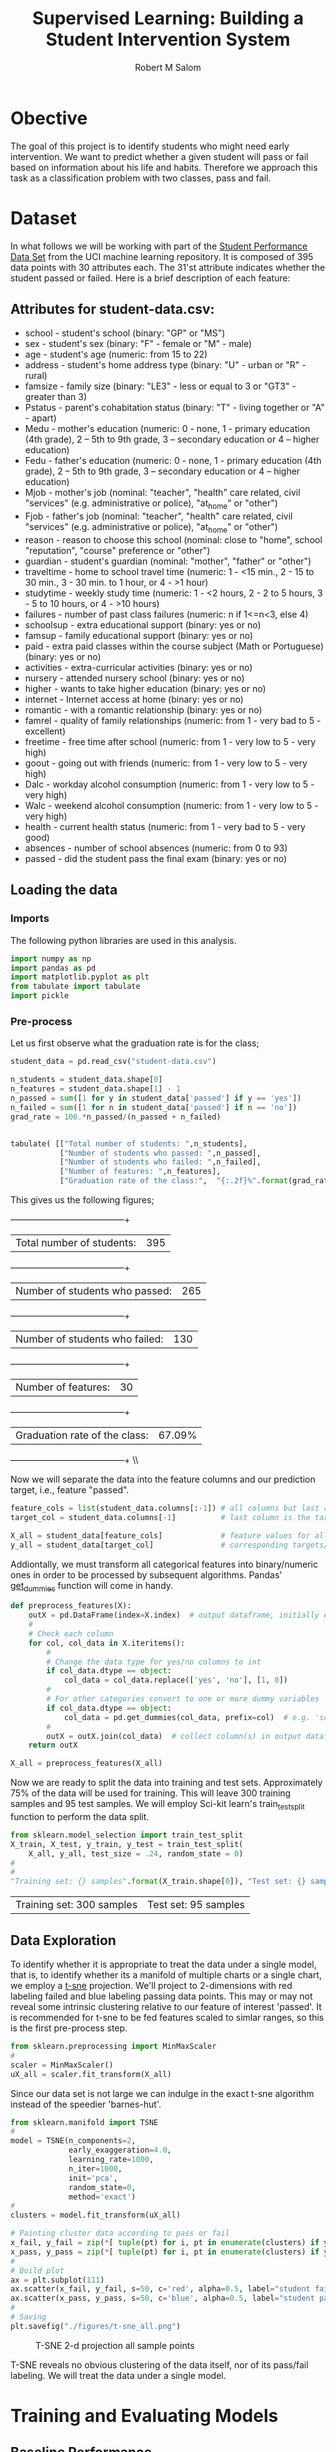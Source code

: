 #+Title: Supervised Learning: Building a Student Intervention System
#+AUTHOR: Robert M Salom
#+OPTIONS: toc:nil 
#+LATEX_HEADER: \usepackage[margin=0.5in]{geometry}
# (setq org-export-with-sub-superscripts nil) #eval on scratch to turn off subscripting
* Obective 
The goal of this project is to identify students who might need early intervention. We want to predict whether a given student will pass or fail
based on information about his life and habits. Therefore we approach this task as a classification problem with two classes, pass and fail.


* Dataset

In what follows we will be working with part of the [[https://archive.ics.uci.edu/ml/datasets/student+performance][Student Performance Data Set]] from the UCI machine learning repository. It is composed of
395 data points with 30 attributes each. The 31'st attribute indicates whether the student passed or failed. Here is a brief description of
each feature:

** Attributes for student-data.csv:
  - school - student's school (binary: "GP" or "MS")
  - sex - student's sex (binary: "F" - female or "M" - male)
  - age - student's age (numeric: from 15 to 22)
  - address - student's home address type (binary: "U" - urban or "R" - rural)
  - famsize - family size (binary: "LE3" - less or equal to 3 or "GT3" - greater than 3)
  - Pstatus - parent's cohabitation status (binary: "T" - living together or "A" - apart)
  - Medu - mother's education (numeric: 0 - none, 1 - primary education (4th grade), 2 – 5th to 9th grade, 3 – secondary education or 4 – higher education)
  - Fedu - father's education (numeric: 0 - none, 1 - primary education (4th grade), 2 – 5th to 9th grade, 3 – secondary education or 4 – higher education)
  - Mjob - mother's job (nominal: "teacher", "health" care related, civil "services" (e.g. administrative or police), "at_home" or "other")
  - Fjob - father's job (nominal: "teacher", "health" care related, civil "services" (e.g. administrative or police), "at_home" or "other")
  - reason - reason to choose this school (nominal: close to "home", school "reputation", "course" preference or "other")
  - guardian - student's guardian (nominal: "mother", "father" or "other")
  - traveltime - home to school travel time (numeric: 1 - <15 min., 2 - 15 to 30 min., 3 - 30 min. to 1 hour, or 4 - >1 hour)
  - studytime - weekly study time (numeric: 1 - <2 hours, 2 - 2 to 5 hours, 3 - 5 to 10 hours, or 4 - >10 hours)
  - failures - number of past class failures (numeric: n if 1<=n<3, else 4)
  - schoolsup - extra educational support (binary: yes or no)
  - famsup - family educational support (binary: yes or no)
  - paid - extra paid classes within the course subject (Math or Portuguese) (binary: yes or no)
  - activities - extra-curricular activities (binary: yes or no)
  - nursery - attended nursery school (binary: yes or no)
  - higher - wants to take higher education (binary: yes or no)
  - internet - Internet access at home (binary: yes or no)
  - romantic - with a romantic relationship (binary: yes or no)
  - famrel - quality of family relationships (numeric: from 1 - very bad to 5 - excellent)
  - freetime - free time after school (numeric: from 1 - very low to 5 - very high)
  - goout - going out with friends (numeric: from 1 - very low to 5 - very high)
  - Dalc - workday alcohol consumption (numeric: from 1 - very low to 5 - very high)
  - Walc - weekend alcohol consumption (numeric: from 1 - very low to 5 - very high)
  - health - current health status (numeric: from 1 - very bad to 5 - very good)
  - absences - number of school absences (numeric: from 0 to 93)
  - passed - did the student pass the final exam (binary: yes or no)


** Loading the data
*** Imports
    The following python libraries are used in this analysis.
    #+BEGIN_SRC python :results output :session wrangle_data 
      import numpy as np
      import pandas as pd
      import matplotlib.pyplot as plt
      from tabulate import tabulate
      import pickle
   #+END_SRC

*** Pre-process
    Let us first observe what the graduation rate is for the class;

    #+BEGIN_SRC python  :session wrangle_data 
      student_data = pd.read_csv("student-data.csv")

      n_students = student_data.shape[0]
      n_features = student_data.shape[1] - 1
      n_passed = sum([1 for y in student_data['passed'] if y == 'yes'])
      n_failed = sum([1 for n in student_data['passed'] if n == 'no'])
      grad_rate = 100.*n_passed/(n_passed + n_failed)


      tabulate( [["Total number of students: ",n_students],
                 ["Number of students who passed: ",n_passed],
                 ["Number of students who failed: ",n_failed],
                 ["Number of features: ",n_features],
                 ["Graduation rate of the class:",  "{:.2f}%".format(grad_rate)]], tablefmt="grid")
    #+END_SRC


    This gives us the following figures;

    +--------------------------------+--------+
    | Total number of students:      | 395    |
    +--------------------------------+--------+
    | Number of students who passed: | 265    |
    +--------------------------------+--------+
    | Number of students who failed: | 130    |
    +--------------------------------+--------+
    | Number of features:            | 30     |
    +--------------------------------+--------+
    | Graduation rate of the class:  | 67.09% |
    +--------------------------------+--------+ \\ \\


    Now we will separate the data into the feature columns and our prediction target, i.e., feature "passed".

    #+BEGIN_SRC python :session wrangle_data :results output
      feature_cols = list(student_data.columns[:-1]) # all columns but last are features
      target_col = student_data.columns[-1]          # last column is the target/label

      X_all = student_data[feature_cols]             # feature values for all students
      y_all = student_data[target_col]               # corresponding targets/labels
    #+END_SRC


    Addiontally, we must transform all categorical features into binary/numeric ones in order to be processed
    by subsequent algorithms. Pandas' [[http://pandas.pydata.org/pandas-docs/stable/generated/pandas.get_dummies.html?highlight=get_dummies#pandas.get_dummies][get_dummies]] function will come in handy.

    #+BEGIN_SRC python :session wrangle_data :results output
      def preprocess_features(X):
          outX = pd.DataFrame(index=X.index)  # output dataframe, initially empty
          #
          # Check each column
          for col, col_data in X.iteritems():
              #
              # Change the data type for yes/no columns to int
              if col_data.dtype == object:
                  col_data = col_data.replace(['yes', 'no'], [1, 0])
              #
              # For other categories convert to one or more dummy variables
              if col_data.dtype == object:
                  col_data = pd.get_dummies(col_data, prefix=col)  # e.g. 'school' => 'school_GP', 'school_MS'
              #    
              outX = outX.join(col_data)  # collect column(s) in output dataframe
          return outX
    #+END_SRC


    #+BEGIN_SRC python :session wrangle_data :result output
      X_all = preprocess_features(X_all)
    #+END_SRC

    Now we are ready to split the data into training and test sets. Approximately 75% of the data will be used
    for training. This will leave  300 training samples and 95 test samples. We will employ Sci-kit learn's 
    train_test_split function to perform the data split.

    #+BEGIN_SRC python :session wrangle_data :result output exports: results
      from sklearn.model_selection import train_test_split
      X_train, X_test, y_train, y_test = train_test_split(
          X_all, y_all, test_size = .24, random_state = 0)
      #
      #
      "Training set: {} samples".format(X_train.shape[0]), "Test set: {} samples".format(X_test.shape[0])
    #+END_SRC

    #+RESULTS:
    | Training set: 300 samples | Test set: 95 samples |


    #+BEGIN_SRC python :session wrangle_data :results output :exports none
      ## Pickle results here and start a subsequent session of data analysis
      data = { 'X_all' : X_all,
               'y_all' : y_all,
               'X_train' : X_train,
               'y_train' : y_train,
               'X_test' : X_test,
               'y_test' : y_test }
      with open("./pickled/processed_and_split.pickle", 'wb') as f:
          pickle.dump(data, f, pickle.HIGHEST_PROTOCOL)
    #+END_SRC


** Data Exploration
   #+BEGIN_SRC python :session dexplore :results output :exports none
     #########################
     # Note: Loading a pickle file was succesfull only when setting, :results output, flag
     # otherwise the file failed to load (though strangely it would load directly from
     # the session interpreter. Also, unpacking the data variable has to be done on a
     # separate code block of the same session, otherwise its as if data variable
     # never loaded.
     import numpy as np
     import pandas as pd
     import matplotlib.pyplot as plt
     from tabulate import tabulate
     import pickle
     with open("./pickled/processed_and_split.pickle", 'rb') as f:
         data = pickle.load(f)
   #+END_SRC

   #+BEGIN_SRC python :session dexplore :exports none
     X_all = data['X_all'] 
     y_all = data['y_all'] 
     X_train = data['X_train'] 
     y_train = data['y_train'] 
     X_test = data['X_test'] 
     y_test  = data['y_test']
   #+END_SRC

   #+RESULTS:

   To identify whether it is appropriate to treat the data under a single model, that is, to identify whether its a manifold of multiple charts or
   a single chart, we employ a [[http://scikit-learn.org/stable/modules/generated/sklearn.manifold.TSNE.html][t-sne]] projection. We'll project to 2-dimensions with red labeling failed and blue labeling passing data points.
   This may or may not reveal some intrinsic clustering relative to our feature of interest 'passed'. It is recommended for t-sne to be fed features
   scaled to simlar ranges, so this is the first pre-process step. 
  
   #+BEGIN_SRC python :session dexplore :results quite
     from sklearn.preprocessing import MinMaxScaler
     #
     scaler = MinMaxScaler()
     uX_all = scaler.fit_transform(X_all)
   #+END_SRC

   Since our data set is not large we can indulge in the exact t-sne algorithm instead of the speedier 'barnes-hut'.
   #+BEGIN_SRC python :session dexplore
     from sklearn.manifold import TSNE
     #
     model = TSNE(n_components=2,
                  early_exaggeration=4.0,
                  learning_rate=1000,
                  n_iter=1000,
                  init='pca',
                  random_state=0,
                  method='exact')
     #
     clusters = model.fit_transform(uX_all)
   #+END_SRC

   #+BEGIN_SRC python :session dexplore :results output
     # Painting cluster data according to pass or fail
     x_fail, y_fail = zip(*[ tuple(pt) for i, pt in enumerate(clusters) if y_all[i] == 'no'])
     x_pass, y_pass = zip(*[ tuple(pt) for i, pt in enumerate(clusters) if y_all[i] == 'yes'])
     #
     # Build plot
     ax = plt.subplot(111)
     ax.scatter(x_fail, y_fail, s=50, c='red', alpha=0.5, label="student failed")
     ax.scatter(x_pass, y_pass, s=50, c='blue', alpha=0.5, label="student passed")
     #
     # Saving
     plt.savefig("./figures/t-sne_all.png")
   #+END_SRC


   #+CAPTION: T-SNE 2-d projection all sample points
   #+NAME: T-SNE All
   [[./figures/t-sne_all.png]]

   T-SNE reveals no obvious clustering of the data itself, nor of its pass/fail labeling. We will treat the data under a single model.


* Training and Evaluating Models
** Baseline Performance
   
   #+BEGIN_SRC python :session modeling :results output :exports none
     #########################
     # Note: Loading a pickle file was succesfull only when setting, :results output, flag
     # otherwise the file failed to load (though strangely it would load directly from
     # the session interpreter. Also, unpacking the data variable has to be done on a
     # separate code block of the same session, otherwise its as if data variable
     # never loaded.
     import numpy as np
     import pandas as pd
     from sklearn.metrics import f1_score
     #
     import matplotlib.pyplot as plt
     from tabulate import tabulate
     #
     import pickle
     import time
     #
     #
     # Helper Functions
     #
     # Return the classifier's training time
     def timeTraining(clf, X_train, y_train):
 	start = time.time()
 	clf.fit(X_train, y_train)
 	end = time.time()
 	return (end - start)
 
     #
     # Return the classifier's predictions and prediction time
     def predictAndTime(clf, features):
 	start = time.time()
 	y_pred = clf.predict(features)
 	end = time.time()
 	return y_pred, (end - start)
 
     #
     # Return the f1 score for the target values and predictions
     def F1(target, prediction):
 	return f1_score(target.values, prediction, pos_label='yes')
 
     #
     # Load Data
     with open("./pickled/processed_and_split.pickle", 'rb') as f:
 	data = pickle.load(f)
 
 	
   #+END_SRC
 
   #+RESULTS:
   : Python 2.7.13 | packaged by conda-forge | (default, May  2 2017, 12:48:11) 
   : [GCC 4.8.2 20140120 (Red Hat 4.8.2-15)] on linux2
   : Type "help", "copyright", "credits" or "license" for more information.
   : ... python.el: native completion setup loaded
 
   #+BEGIN_SRC python :session modeling :exports none :results quite
     X_all = data['X_all'] 
     y_all = data['y_all'] 
     X_train = data['X_train'] 
     y_train = data['y_train'] 
     X_test = data['X_test'] 
     y_test  = data['y_test']
   #+END_SRC
 
   #+RESULTS:
 
 
   After an analysis of several algorithms, the details of which can be found [[https://github.com/rortms/Udacity_Machine/blob/master/P2/student_intervention/Final_Report.pdf][here]], we will proceed with
   the binary classification using a DecisionTree classifier and a K-neighbors classifier for reference.
 
   Kfold cross validation can be used to get the maximum use of a small data set like the one here. We 
   apply Kfold cross-validation on the training set with 10 folds to have a basic handle on how the models
   perform out of the box. 
 
   #+BEGIN_SRC python :session modeling
     from sklearn.tree import DecisionTreeClassifier
     from sklearn.neighbors import KNeighborsClassifier
     #
     from sklearn.cross_validation import KFold
     #
     # Setting up KFold cross_validation object
     kf = KFold(X_train.shape[0], 10)
     #
     # Array of classifiers
     clfs = [DecisionTreeClassifier(criterion = "entropy"),
             KNeighborsClassifier(n_neighbors = 3)]
     # 
     #Gathering Table column and index labels
     classifier_names = [clf.__class__.__name__ for clf in clfs]
     benchmarks = ["Training time",  "F1 score training set","Prediction time", "F1 score test set"]
     table = pd.DataFrame(columns = classifier_names, index = benchmarks)
     #
     # Fit Classifiers and average the times and f1 scores resulting from KFold (10 folds)
     for clf in clfs: 
         classifier   = clf.__class__.__name__
         t_test  = 0.0 
         t_train = 0.0
         F1_test = 0.0
         F1_train =0.0
         #
         #Averaging scores and seconds accross the folds
         for tr_i ,t_i in kf:
             #Train (k-1 buckets)
             t_train += timeTraining(clf, X_train.iloc[tr_i], y_train.iloc[tr_i])
             pred_train_set = predictAndTime(clf, X_train.iloc[tr_i])[0]
             F1_train += F1(y_train.iloc[tr_i], pred_train_set)
             #Test (kth bucket)
             pred_test_set, t_t = predictAndTime(clf,X_train.iloc[t_i])
             t_test += t_t
             F1_test += F1(y_train.iloc[t_i], pred_test_set)
         #   
         #Filling table 
         table[classifier]['Training time']         = "{:10.4f} s".format(t_train/10)
         table[classifier]['F1 score training set'] = F1_train/10
         table[classifier]['Prediction time']       = "{:10.4f} s".format(t_test/10)
         table[classifier]['F1 score test set']     = F1_test/10
         
   #+END_SRC
 
   #+BEGIN_SRC python :session modeling :exports none
     tabulate(table, headers=["DecisionTreeClassifier", "KNeighborsClassifier"], tablefmt="grid")
   #+END_SRC
 
   +-----------------------+--------------------------+------------------------+
   |                       | DecisionTreeClassifier   | KNeighborsClassifier   |
   +=======================+==========================+========================+
   | Training time         | 0.0060 s                 | 0.0008 s               |
   +-----------------------+--------------------------+------------------------+
   | F1 score training set | 1.0                      | 0.889300900467         |
   +-----------------------+--------------------------+------------------------+
   | Prediction time       | 0.0003 s                 | 0.0018 s               |
   +-----------------------+--------------------------+------------------------+
   | F1 score test set     | 0.708666825808           | 0.780716646689         |
   +-----------------------+--------------------------+------------------------+
 
   The results above show that the tree scores perfectly on the training set and it's outperformed by KNN on the test set,
   with 0.709 to KNN's .781. The tree is most likely overfitting. We will tune both models with a grid search.

** Gridsearch Tuning

   #+BEGIN_SRC python :session modeling
     # Imports
     from sklearn import grid_search
     from sklearn.metrics import make_scorer
     #
     scorer = make_scorer(F1)
     #
     # GridSearch parameters for Tree
     tree_param = { 'n_estimators' : range(2,7),'criterion': ["entropy", "gini"], 'max_features':["sqrt", "log2"], 'max_depth': range(2,11),
                    'min_samples_split':range(2,9), 'min_samples_leaf':range(1,9) }
     #
     # Gridsearch parameters for KNN
     neigh_param = {'n_neighbors' : [3,5,10,20,25,30,40], 'weights' : ['uniform', 'distance'], 'p':[1,2,3,5,10],
                    'algorithm' : ['ball_tree', 'kd_tree', 'brute']}
     #
     #Perform grid Search
     def gridIt(clf, params):
         #Grid search folds = 10, for consistency with previous computations
         grid_clf = grid_search.GridSearchCV(clf, params,
                                             scorer, n_jobs=4, cv = 10)
         print clf.__class__.__name__
         print "Grid search time:", timeTraining(grid_clf, X_train, y_train)
         print "Parameters of tuned model: ", grid_clf.best_params_
         y_pred, predict_t = predictAndTime(grid_clf, X_test)
         print "f1_score and prediction time on X_test, y_test: "
         print F1(y_test, y_pred), predict_t
         print '------------------\n'
         
     # gridIt(KNeighborsClassifier(), neigh_param)
     # gridIt(RandomForestClassifier(), tree_param)
   #+END_SRC
